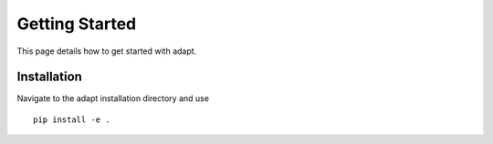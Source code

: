 Getting Started
===============

This page details how to get started with adapt. 

Installation
-------------

Navigate to the adapt installation directory and use
::

    pip install -e .
